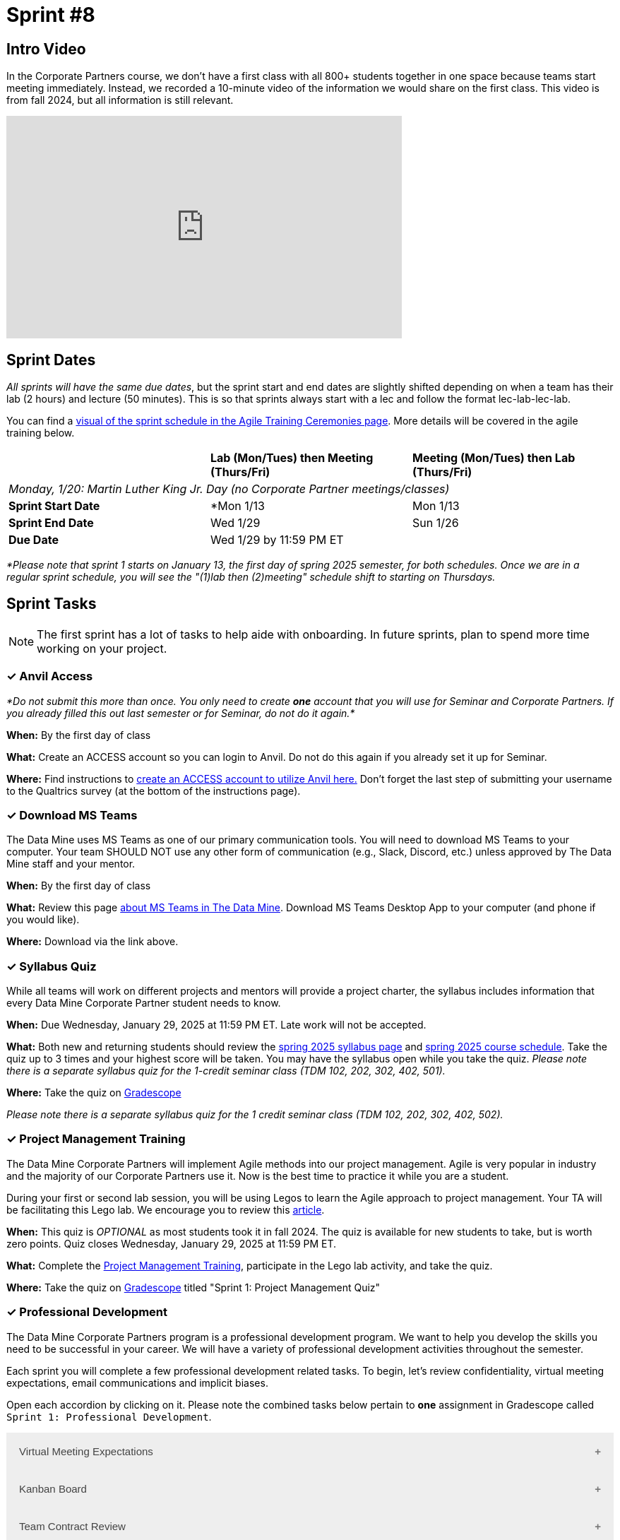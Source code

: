 = Sprint #8


== Intro Video

In the Corporate Partners course, we don't have a first class with all 800+ students together in one space because teams start meeting immediately. Instead, we recorded a 10-minute video of the information we would share on the first class. This video is from fall 2024, but all information is still relevant. 

++++
<iframe width="560" height="315" src="https://www.youtube.com/embed/xEDCqtK7I-c?si=XKlVlsKsBBXjRTxD" title="YouTube video player" frameborder="0" allow="accelerometer; autoplay; clipboard-write; encrypted-media; gyroscope; picture-in-picture; web-share" allowfullscreen></iframe>
++++

== Sprint Dates
_All sprints will have the same due dates_, but the sprint start and end dates are slightly shifted depending on when a team has their lab (2 hours) and lecture (50 minutes). This is so that sprints always start with a lec and follow the format lec-lab-lec-lab.

You can find a xref:projectmanagement:ceremonies.adoc#sprint-schedule[visual of the sprint schedule in the Agile Training Ceremonies page]. More details will be covered in the agile training below. 


[cols="<.^1,^.^1,^.^1"]
|===

| |*Lab (Mon/Tues) then Meeting (Thurs/Fri)* |*Meeting (Mon/Tues) then Lab (Thurs/Fri)*

3+| _Monday, 1/20:  Martin Luther King Jr. Day (no Corporate Partner meetings/classes)_

|*Sprint Start Date*
|*Mon 1/13
|Mon 1/13

|*Sprint End Date*
|Wed 1/29
|Sun 1/26

|*Due Date*
2+| Wed 1/29 by 11:59 PM ET

|===

_*Please note that sprint 1 starts on January 13, the first day of spring 2025 semester, for both schedules. Once we are in a regular sprint schedule, you will see the "(1)lab then (2)meeting" schedule shift to starting on Thursdays._


== Sprint Tasks

NOTE: The first sprint has a lot of tasks to help aide with onboarding. In future sprints, plan to spend more time working on your project.

=== &#10003; Anvil Access

_*Do not submit this more than once. You only need to create *one* account that you will use for Seminar and Corporate Partners. If you already filled this out last semester or for Seminar, do not do it again.*_ 

*When:* By the first day of class

*What:* Create an ACCESS account so you can login to Anvil. Do not do this again if you already set it up for Seminar. 

*Where:* Find instructions to link:https://the-examples-book.com/setup[create an ACCESS account to utilize Anvil here.] Don't forget the last step of submitting your username to the Qualtrics survey (at the bottom of the instructions page). 

=== &#10003; Download MS Teams

The Data Mine uses MS Teams as one of our primary communication tools. You will need to download MS Teams to your computer. Your team SHOULD NOT use any other form of communication (e.g., Slack, Discord, etc.) unless approved by The Data Mine staff and your mentor. 

*When:* By the first day of class

*What:* Review this page xref:spring2025/MS_Teams.adoc[about MS Teams in The Data Mine]. Download MS Teams Desktop App to your computer (and phone if you would like). 

*Where:* Download via the link above. 

=== &#10003; Syllabus Quiz

While all teams will work on different projects and mentors will provide a project charter, the syllabus includes information that every Data Mine Corporate Partner student needs to know. 

*When:* Due Wednesday, January 29, 2025 at 11:59 PM ET. Late work will not be accepted.  

*What:* Both new and returning students should review the xref:spring2025/syllabus.adoc[spring 2025 syllabus page] and xref:spring2025/schedule.adoc[spring 2025 course schedule]. Take the quiz up to 3 times and your highest score will be taken. You may have the syllabus open while you take the quiz. _Please note there is a separate syllabus quiz for the 1-credit seminar class (TDM 102, 202, 302, 402, 501)._

*Where:* Take the quiz on link:https://www.gradescope.com/[Gradescope] 

_Please note there is a separate syllabus quiz for the 1 credit seminar class (TDM 102, 202, 302, 402, 502)._

=== &#10003; Project Management Training 

The Data Mine Corporate Partners will implement Agile methods into our project management. Agile is very popular in industry and the majority of our Corporate Partners use it. Now is the best time to practice it while you are a student. 

During your first or second lab session, you will be using Legos to learn the Agile approach to project management. Your TA will be facilitating this Lego lab. We encourage you to review this link:https://thisiszone.medium.com/using-lego-to-show-the-advantages-of-an-agile-approach-to-software-development-3eda6e5c2114[article]. 

*When:* This quiz is _OPTIONAL_ as most students took it in fall 2024. The quiz is available for new students to take, but is worth zero points. Quiz closes Wednesday, January 29, 2025 at 11:59 PM ET. 

*What:* Complete the link:https://the-examples-book.com/crp/projectmanagement/intro[Project Management Training], participate in the Lego lab activity, and take the quiz. 

*Where:* Take the quiz on link:https://www.gradescope.com/[Gradescope] titled "Sprint 1: Project Management Quiz"

=== &#10003; Professional Development 

The Data Mine Corporate Partners program is a professional development program. We want to help you develop the skills you need to be successful in your career. We will have a variety of professional development activities throughout the semester.

Each sprint you will complete a few professional development related tasks. To begin, let's review confidentiality, virtual meeting expectations, email communications and implicit biases. 

Open each accordion by clicking on it. Please note the combined tasks below pertain to *one* assignment in Gradescope called `Sprint 1: Professional Development`.

// To begin, let's review confidentiality, netiquette, and email communication.

++++
<html>
<head>
<meta name="viewport" content="width=device-width, initial-scale=1">
<style>
.accordion {
  background-color: #eee;
  color: #444;
  cursor: pointer;
  padding: 18px;
  width: 100%;
  border: none;
  text-align: left;
  outline: none;
  font-size: 15px;
  transition: 0.4s;
}

.active, .accordion:hover {
  background-color: #ccc;
}

.accordion:after {
  content: '\002B';
  color: #777;
  font-weight: bold;
  float: right;
  margin-left: 5px;
}

.active:after {
  content: "\2212";
}

.panel {
  padding: 0 18px;
  background-color: white;
  max-height: 0;
  overflow: hidden;
  transition: max-height 0.2s ease-out;
}
</style>
</head>
<body>

<button class="accordion">Virtual Meeting Expectations</button>
<div class="panel">
	<div>
		<p><b>When: </b>Due Wednesday, January 29, 2025 at 11:59 PM ET. Late work will not be accepted.</p>
<br>
	</div>
	<div>
		<p><b>What: </b> Both new and returning students should <a href="https://the-examples-book.com/crp/students/online_meeting">read this information and watch the video about how to effectively participate in a virtual meeting</a>.</b></p>
<br>
	</div>
	<div>
		<p><b>Where: </b>Complete the reflection for this professional development training on <a href="https://www.gradescope.com/">Gradescope</a> in the assignment "Sprint 1: Professional Development".</p>
<br>
  	</div>
	<div>
		<p><b>Why: </b> Students in The Data Mine Corporate Partners program meet with their Corporate Partner Mentors online via Microsoft Teams every week. Conducting oneself professionally in a virtual setting is a crucial skill to develop. Returning students should reflect on their experiences from the fall semester, noting what went well and identifying areas for improvement. New students should familiarize themselves with the do's and don'ts of these meetings to ensure they make a positive impression. </p>
<br>
  </div>
</div>

<button class="accordion">Kanban Board</button>
<div class="panel">
	<div>
		<p><b>When: </b>Due January 29, 2025 at 11:59 PM ET. Late work will not be accepted.</p>
<br>
	</div>
	<div>
		<p><b>What: </b>Watch the following video <a href="https://www.youtube.com/watch?v=R8dYLbJiTUE">Intro to Kanban </a> (5 minutes) OR read this <a  href = "https://www.atlassian.com/agile/kanban#:~:text=In%20Japanese%2C%20kanban%20literally%20translates,in%20a%20highly%20visual%20manner."> Article </a>. </p>
<br>
	</div>
	<div>
		<p><b>Where: </b>Complete the knowledge check for this professional development training on <a href="https://www.gradescope.com/">Gradescope</a> in the assignment "Sprint 1: Professional Development".</p>
<br>
  </div>
    <p><b>Why: </b> Utilizing a Kanban board is essential for a team's success in The Data Mine. Returning students, reflect on how effectively you used the Kanban board during the fall semester. New students, learn to use the Kanban board effectively, as it will be crucial for tracking your projects in The Data Mine. </p>
<br>
    </div> 
</div>

<button class="accordion">Team Contract Review</button>
<div class="panel">
	<div>
		<p><b>When: </b>Due Wednesday, January 29, 2025 at 11:59 PM ET. Late work will not be accepted.</p>
<br>
	</div>
	<div>
		<p><b>What: </b>Please review the Team Contract your team composed during Fall Semester. IF you don't know where it is, ask your TA.</a> (5 minutes).</p>
<br>
	</div>
	<div>
		<p><b>Where: </b>Complete the reflection for this professional development training on <a href="https://www.gradescope.com/">Gradescope</a> in the assignment "Sprint 1: Professional Development".</p>
<br>
  </div>
  <div>
		<p><b>Why: </b> Team Contracts are the foundation of a successful team. They help members understand expectations and establish norms. New students should familiarize themselves with this document to ensure alignment with the team. Additionally, returning students should reflect on its effectiveness and suggest improvements to enhance usability. </p>
<br>
  </div>
</div>

<button class="accordion">Implicit Biases - Real World Consequences</button>
<div class="panel">
	<div>
		<p><b>When: </b>Due Wednesday, January 29, 2025 at 11:59 PM ET. Late work will not be accepted.</p>
<br>
	</div>
	<div>
		<p><b>What: </b>Watch the following video <a href="https://www.youtube.com/watch?v=8SIb97tZSpI&list=PLWG_vsmMJ2clEeGKVyrOIKlOYrjFnVKqa&index=4 " >Implicit Bias: Lesson #3 - Real World Consequences </a> (4 minutes) </p>
<br>
	</div>
	<div>
		<p><b>Where: </b>Complete the reflection for this professional development training on <a href="https://www.gradescope.com/">Gradescope</a> in the assignment "Sprint 1: Professional Development".</p>
<br>
  </div>
    <p><b>Why: </b> Research over the past fifteen years has shown that implicit biases can significantly impact our decisions and behaviors, even if the effects are considered small statistically. A meta-analysis found that implicit biases are better predictors of discriminatory behavior than explicit biases which emphasizes the importance of addressing implicit biases to build equity for all. </p>
<br>
    </div> 
</div>

<script>
var acc = document.getElementsByClassName("accordion");
var i;

for (i = 0; i < acc.length; i++) {
  acc[i].addEventListener("click", function() {
    this.classList.toggle("active");
    var panel = this.nextElementSibling;
    if (panel.style.maxHeight) {
      panel.style.maxHeight = null;
    } else {
      panel.style.maxHeight = panel.scrollHeight + "px";
    } 
  });
}
</script>

</body>
</html>
++++

=== &#10003; Sprint #1 Report 

*Released:* The assignment will open for submissions one week before the due date starting Wednesday, January 22, 2025. 

*When:* Due Wednesday, January 29, 2025 at 11:59 PM ET. Late work will not be accepted. 

*What:* Answer the questions in the Sprint #1 Report. 

*Where:* Submit the report on link:https://www.gradescope.com/[Gradescope] titled "Sprint 1: Report".
